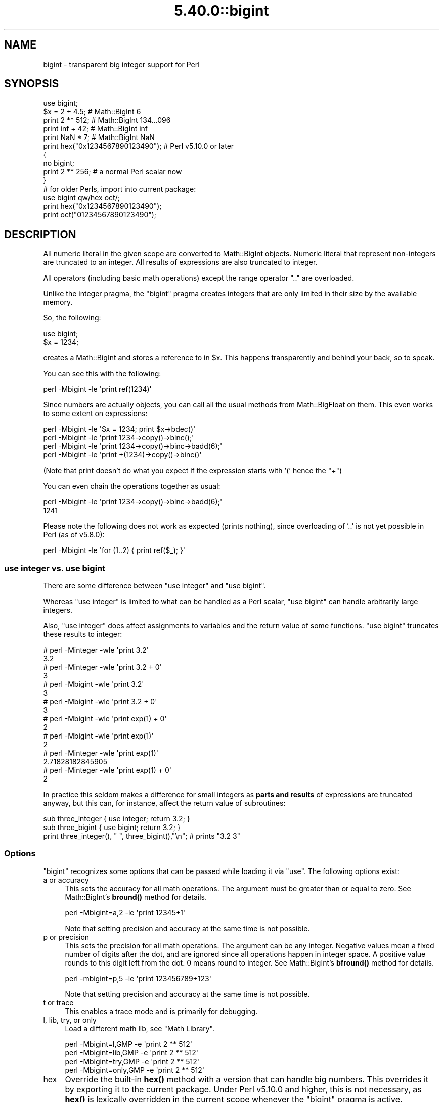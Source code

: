 .\" Automatically generated by Pod::Man 5.0102 (Pod::Simple 3.45)
.\"
.\" Standard preamble:
.\" ========================================================================
.de Sp \" Vertical space (when we can't use .PP)
.if t .sp .5v
.if n .sp
..
.de Vb \" Begin verbatim text
.ft CW
.nf
.ne \\$1
..
.de Ve \" End verbatim text
.ft R
.fi
..
.\" \*(C` and \*(C' are quotes in nroff, nothing in troff, for use with C<>.
.ie n \{\
.    ds C` ""
.    ds C' ""
'br\}
.el\{\
.    ds C`
.    ds C'
'br\}
.\"
.\" Escape single quotes in literal strings from groff's Unicode transform.
.ie \n(.g .ds Aq \(aq
.el       .ds Aq '
.\"
.\" If the F register is >0, we'll generate index entries on stderr for
.\" titles (.TH), headers (.SH), subsections (.SS), items (.Ip), and index
.\" entries marked with X<> in POD.  Of course, you'll have to process the
.\" output yourself in some meaningful fashion.
.\"
.\" Avoid warning from groff about undefined register 'F'.
.de IX
..
.nr rF 0
.if \n(.g .if rF .nr rF 1
.if (\n(rF:(\n(.g==0)) \{\
.    if \nF \{\
.        de IX
.        tm Index:\\$1\t\\n%\t"\\$2"
..
.        if !\nF==2 \{\
.            nr % 0
.            nr F 2
.        \}
.    \}
.\}
.rr rF
.\" ========================================================================
.\"
.IX Title "5.40.0::bigint 3"
.TH 5.40.0::bigint 3 2024-12-13 "perl v5.40.0" "Perl Programmers Reference Guide"
.\" For nroff, turn off justification.  Always turn off hyphenation; it makes
.\" way too many mistakes in technical documents.
.if n .ad l
.nh
.SH NAME
bigint \- transparent big integer support for Perl
.SH SYNOPSIS
.IX Header "SYNOPSIS"
.Vb 1
\&    use bigint;
\&
\&    $x = 2 + 4.5;                       # Math::BigInt 6
\&    print 2 ** 512;                     # Math::BigInt 134...096
\&    print inf + 42;                     # Math::BigInt inf
\&    print NaN * 7;                      # Math::BigInt NaN
\&    print hex("0x1234567890123490");    # Perl v5.10.0 or later
\&
\&    {
\&        no bigint;
\&        print 2 ** 256;                 # a normal Perl scalar now
\&    }
\&
\&    # for older Perls, import into current package:
\&    use bigint qw/hex oct/;
\&    print hex("0x1234567890123490");
\&    print oct("01234567890123490");
.Ve
.SH DESCRIPTION
.IX Header "DESCRIPTION"
All numeric literal in the given scope are converted to Math::BigInt objects.
Numeric literal that represent non-integers are truncated to an integer. All
results of expressions are also truncated to integer.
.PP
All operators (including basic math operations) except the range operator \f(CW\*(C`..\*(C'\fR
are overloaded.
.PP
Unlike the integer pragma, the \f(CW\*(C`bigint\*(C'\fR pragma creates integers that are
only limited in their size by the available memory.
.PP
So, the following:
.PP
.Vb 2
\&    use bigint;
\&    $x = 1234;
.Ve
.PP
creates a Math::BigInt and stores a reference to in \f(CW$x\fR. This happens
transparently and behind your back, so to speak.
.PP
You can see this with the following:
.PP
.Vb 1
\&    perl \-Mbigint \-le \*(Aqprint ref(1234)\*(Aq
.Ve
.PP
Since numbers are actually objects, you can call all the usual methods from
Math::BigFloat on them. This even works to some extent on expressions:
.PP
.Vb 4
\&    perl \-Mbigint \-le \*(Aq$x = 1234; print $x\->bdec()\*(Aq
\&    perl \-Mbigint \-le \*(Aqprint 1234\->copy()\->binc();\*(Aq
\&    perl \-Mbigint \-le \*(Aqprint 1234\->copy()\->binc\->badd(6);\*(Aq
\&    perl \-Mbigint \-le \*(Aqprint +(1234)\->copy()\->binc()\*(Aq
.Ve
.PP
(Note that print doesn't do what you expect if the expression starts with
\&'(' hence the \f(CW\*(C`+\*(C'\fR)
.PP
You can even chain the operations together as usual:
.PP
.Vb 2
\&    perl \-Mbigint \-le \*(Aqprint 1234\->copy()\->binc\->badd(6);\*(Aq
\&    1241
.Ve
.PP
Please note the following does not work as expected (prints nothing), since
overloading of '..' is not yet possible in Perl (as of v5.8.0):
.PP
.Vb 1
\&    perl \-Mbigint \-le \*(Aqfor (1..2) { print ref($_); }\*(Aq
.Ve
.SS "use integer vs. use bigint"
.IX Subsection "use integer vs. use bigint"
There are some difference between \f(CW\*(C`use integer\*(C'\fR and \f(CW\*(C`use bigint\*(C'\fR.
.PP
Whereas \f(CW\*(C`use integer\*(C'\fR is limited to what can be handled as a Perl scalar, \f(CW\*(C`use
bigint\*(C'\fR can handle arbitrarily large integers.
.PP
Also, \f(CW\*(C`use integer\*(C'\fR does affect assignments to variables and the return value
of some functions. \f(CW\*(C`use bigint\*(C'\fR truncates these results to integer:
.PP
.Vb 8
\&    # perl \-Minteger \-wle \*(Aqprint 3.2\*(Aq
\&    3.2
\&    # perl \-Minteger \-wle \*(Aqprint 3.2 + 0\*(Aq
\&    3
\&    # perl \-Mbigint \-wle \*(Aqprint 3.2\*(Aq
\&    3
\&    # perl \-Mbigint \-wle \*(Aqprint 3.2 + 0\*(Aq
\&    3
\&
\&    # perl \-Mbigint \-wle \*(Aqprint exp(1) + 0\*(Aq
\&    2
\&    # perl \-Mbigint \-wle \*(Aqprint exp(1)\*(Aq
\&    2
\&    # perl \-Minteger \-wle \*(Aqprint exp(1)\*(Aq
\&    2.71828182845905
\&    # perl \-Minteger \-wle \*(Aqprint exp(1) + 0\*(Aq
\&    2
.Ve
.PP
In practice this seldom makes a difference for small integers as \fBparts and
results\fR of expressions are truncated anyway, but this can, for instance, affect
the return value of subroutines:
.PP
.Vb 2
\&    sub three_integer { use integer; return 3.2; }
\&    sub three_bigint { use bigint; return 3.2; }
\&
\&    print three_integer(), " ", three_bigint(),"\en";    # prints "3.2 3"
.Ve
.SS Options
.IX Subsection "Options"
\&\f(CW\*(C`bigint\*(C'\fR recognizes some options that can be passed while loading it via
\&\f(CW\*(C`use\*(C'\fR. The following options exist:
.IP "a or accuracy" 4
.IX Item "a or accuracy"
This sets the accuracy for all math operations. The argument must be greater
than or equal to zero. See Math::BigInt's \fBbround()\fR method for details.
.Sp
.Vb 1
\&    perl \-Mbigint=a,2 \-le \*(Aqprint 12345+1\*(Aq
.Ve
.Sp
Note that setting precision and accuracy at the same time is not possible.
.IP "p or precision" 4
.IX Item "p or precision"
This sets the precision for all math operations. The argument can be any
integer. Negative values mean a fixed number of digits after the dot, and are
ignored since all operations happen in integer space. A positive value rounds to
this digit left from the dot. 0 means round to integer. See Math::BigInt's
\&\fBbfround()\fR method for details.
.Sp
.Vb 1
\&    perl \-mbigint=p,5 \-le \*(Aqprint 123456789+123\*(Aq
.Ve
.Sp
Note that setting precision and accuracy at the same time is not possible.
.IP "t or trace" 4
.IX Item "t or trace"
This enables a trace mode and is primarily for debugging.
.IP "l, lib, try, or only" 4
.IX Item "l, lib, try, or only"
Load a different math lib, see "Math Library".
.Sp
.Vb 4
\&    perl \-Mbigint=l,GMP \-e \*(Aqprint 2 ** 512\*(Aq
\&    perl \-Mbigint=lib,GMP \-e \*(Aqprint 2 ** 512\*(Aq
\&    perl \-Mbigint=try,GMP \-e \*(Aqprint 2 ** 512\*(Aq
\&    perl \-Mbigint=only,GMP \-e \*(Aqprint 2 ** 512\*(Aq
.Ve
.IP hex 4
.IX Item "hex"
Override the built-in \fBhex()\fR method with a version that can handle big numbers.
This overrides it by exporting it to the current package. Under Perl v5.10.0 and
higher, this is not necessary, as \fBhex()\fR is lexically overridden in the current
scope whenever the \f(CW\*(C`bigint\*(C'\fR pragma is active.
.IP oct 4
.IX Item "oct"
Override the built-in \fBoct()\fR method with a version that can handle big numbers.
This overrides it by exporting it to the current package. Under Perl v5.10.0 and
higher, this is not so necessary, as \fBoct()\fR is lexically overridden in the
current scope whenever the \f(CW\*(C`bigint\*(C'\fR pragma is active.
.IP "v or version" 4
.IX Item "v or version"
this prints out the name and version of the modules and then exits.
.Sp
.Vb 1
\&    perl \-Mbigint=v
.Ve
.SS "Math Library"
.IX Subsection "Math Library"
Math with the numbers is done (by default) by a backend library module called
Math::BigInt::Calc. The default is equivalent to saying:
.PP
.Vb 1
\&    use bigint lib => \*(AqCalc\*(Aq;
.Ve
.PP
you can change this by using:
.PP
.Vb 1
\&    use bigint lib => \*(AqGMP\*(Aq;
.Ve
.PP
The following would first try to find Math::BigInt::Foo, then Math::BigInt::Bar,
and if this also fails, revert to Math::BigInt::Calc:
.PP
.Vb 1
\&    use bigint lib => \*(AqFoo,Math::BigInt::Bar\*(Aq;
.Ve
.PP
Using c<lib> warns if none of the specified libraries can be found and
Math::BigInt fell back to one of the default libraries. To suppress this
warning, use c<try> instead:
.PP
.Vb 1
\&    use bigint try => \*(AqGMP\*(Aq;
.Ve
.PP
If you want the code to die instead of falling back, use \f(CW\*(C`only\*(C'\fR instead:
.PP
.Vb 1
\&    use bigint only => \*(AqGMP\*(Aq;
.Ve
.PP
Please see the respective module documentation for further details.
.SS "Method calls"
.IX Subsection "Method calls"
Since all numbers are now objects, you can use all methods that are part of the
Math::BigInt API.
.PP
But a warning is in order. When using the following to make a copy of a number,
only a shallow copy will be made.
.PP
.Vb 2
\&    $x = 9; $y = $x;
\&    $x = $y = 7;
.Ve
.PP
Using the copy or the original with overloaded math is okay, e.g., the following
work:
.PP
.Vb 2
\&    $x = 9; $y = $x;
\&    print $x + 1, " ", $y,"\en";     # prints 10 9
.Ve
.PP
but calling any method that modifies the number directly will result in \fBboth\fR
the original and the copy being destroyed:
.PP
.Vb 2
\&    $x = 9; $y = $x;
\&    print $x\->badd(1), " ", $y,"\en";        # prints 10 10
\&
\&    $x = 9; $y = $x;
\&    print $x\->binc(1), " ", $y,"\en";        # prints 10 10
\&
\&    $x = 9; $y = $x;
\&    print $x\->bmul(2), " ", $y,"\en";        # prints 18 18
.Ve
.PP
Using methods that do not modify, but test that the contents works:
.PP
.Vb 2
\&    $x = 9; $y = $x;
\&    $z = 9 if $x\->is_zero();                # works fine
.Ve
.PP
See the documentation about the copy constructor and \f(CW\*(C`=\*(C'\fR in overload, as well
as the documentation in Math::BigInt for further details.
.SS Methods
.IX Subsection "Methods"
.IP \fBinf()\fR 4
.IX Item "inf()"
A shortcut to return Math::BigInt\->\fBbinf()\fR. Useful because Perl does not always
handle bareword \f(CW\*(C`inf\*(C'\fR properly.
.IP \fBNaN()\fR 4
.IX Item "NaN()"
A shortcut to return Math::BigInt\->\fBbnan()\fR. Useful because Perl does not always
handle bareword \f(CW\*(C`NaN\*(C'\fR properly.
.IP e 4
.IX Item "e"
.Vb 1
\&    # perl \-Mbigint=e \-wle \*(Aqprint e\*(Aq
.Ve
.Sp
Returns Euler's number \f(CW\*(C`e\*(C'\fR, aka \fBexp\fR\|(1). Note that under \f(CW\*(C`bigint\*(C'\fR, this is
truncated to an integer, i.e., 2.
.IP PI 4
.IX Item "PI"
.Vb 1
\&    # perl \-Mbigint=PI \-wle \*(Aqprint PI\*(Aq
.Ve
.Sp
Returns PI. Note that under \f(CW\*(C`bigint\*(C'\fR, this is truncated to an integer, i.e., 3.
.IP \fBbexp()\fR 4
.IX Item "bexp()"
.Vb 1
\&    bexp($power, $accuracy);
.Ve
.Sp
Returns Euler's number \f(CW\*(C`e\*(C'\fR raised to the appropriate power, to the wanted
accuracy.
.Sp
Note that under \f(CW\*(C`bigint\*(C'\fR, the result is truncated to an integer.
.Sp
Example:
.Sp
.Vb 1
\&    # perl \-Mbigint=bexp \-wle \*(Aqprint bexp(1,80)\*(Aq
.Ve
.IP \fBbpi()\fR 4
.IX Item "bpi()"
.Vb 1
\&    bpi($accuracy);
.Ve
.Sp
Returns PI to the wanted accuracy. Note that under \f(CW\*(C`bigint\*(C'\fR, this is truncated
to an integer, i.e., 3.
.Sp
Example:
.Sp
.Vb 1
\&    # perl \-Mbigint=bpi \-wle \*(Aqprint bpi(80)\*(Aq
.Ve
.IP \fBaccuracy()\fR 4
.IX Item "accuracy()"
Set or get the accuracy.
.IP \fBprecision()\fR 4
.IX Item "precision()"
Set or get the precision.
.IP \fBround_mode()\fR 4
.IX Item "round_mode()"
Set or get the rounding mode.
.IP \fBdiv_scale()\fR 4
.IX Item "div_scale()"
Set or get the division scale.
.IP \fBin_effect()\fR 4
.IX Item "in_effect()"
.Vb 1
\&    use bigint;
\&
\&    print "in effect\en" if bigint::in_effect;       # true
\&    {
\&        no bigint;
\&        print "in effect\en" if bigint::in_effect;   # false
\&    }
.Ve
.Sp
Returns true or false if \f(CW\*(C`bigint\*(C'\fR is in effect in the current scope.
.Sp
This method only works on Perl v5.9.4 or later.
.SH CAVEATS
.IX Header "CAVEATS"
.IP "Hexadecimal, octal, and binary floating point literals" 4
.IX Item "Hexadecimal, octal, and binary floating point literals"
Perl (and this module) accepts hexadecimal, octal, and binary floating point
literals, but use them with care with Perl versions before v5.32.0, because some
versions of Perl silently give the wrong result.
.IP "Operator vs literal overloading" 4
.IX Item "Operator vs literal overloading"
\&\f(CW\*(C`bigint\*(C'\fR works by overloading handling of integer and floating point literals,
converting them to Math::BigInt objects.
.Sp
This means that arithmetic involving only string values or string literals are
performed using Perl's built-in operators.
.Sp
For example:
.Sp
.Vb 4
\&    use bigint;
\&    my $x = "900000000000000009";
\&    my $y = "900000000000000007";
\&    print $x \- $y;
.Ve
.Sp
outputs \f(CW0\fR on default 32\-bit builds, since \f(CW\*(C`bigint\*(C'\fR never sees the string
literals. To ensure the expression is all treated as \f(CW\*(C`Math::BigInt\*(C'\fR objects,
use a literal number in the expression:
.Sp
.Vb 1
\&    print +(0+$x) \- $y;
.Ve
.IP Ranges 4
.IX Item "Ranges"
Perl does not allow overloading of ranges, so you can neither safely use ranges
with \f(CW\*(C`bigint\*(C'\fR endpoints, nor is the iterator variable a \f(CW\*(C`Math::BigInt\*(C'\fR.
.Sp
.Vb 7
\&    use 5.010;
\&    for my $i (12..13) {
\&      for my $j (20..21) {
\&        say $i ** $j;  # produces a floating\-point number,
\&                       # not an object
\&      }
\&    }
.Ve
.IP \fBin_effect()\fR 4
.IX Item "in_effect()"
This method only works on Perl v5.9.4 or later.
.IP \fBhex()\fR/\fBoct()\fR 4
.IX Item "hex()/oct()"
\&\f(CW\*(C`bigint\*(C'\fR overrides these routines with versions that can also handle big
integer values. Under Perl prior to version v5.9.4, however, this will not
happen unless you specifically ask for it with the two import tags "hex" and
"oct" \- and then it will be global and cannot be disabled inside a scope with
\&\f(CW\*(C`no bigint\*(C'\fR:
.Sp
.Vb 1
\&    use bigint qw/hex oct/;
\&
\&    print hex("0x1234567890123456");
\&    {
\&        no bigint;
\&        print hex("0x1234567890123456");
\&    }
.Ve
.Sp
The second call to \fBhex()\fR will warn about a non-portable constant.
.Sp
Compare this to:
.Sp
.Vb 1
\&    use bigint;
\&
\&    # will warn only under Perl older than v5.9.4
\&    print hex("0x1234567890123456");
.Ve
.SH EXAMPLES
.IX Header "EXAMPLES"
Some cool command line examples to impress the Python crowd ;) You might want
to compare them to the results under \-Mbigfloat or \-Mbigrat:
.PP
.Vb 5
\&    perl \-Mbigint \-le \*(Aqprint sqrt(33)\*(Aq
\&    perl \-Mbigint \-le \*(Aqprint 2**255\*(Aq
\&    perl \-Mbigint \-le \*(Aqprint 4.5+2**255\*(Aq
\&    perl \-Mbigint \-le \*(Aqprint 123\->is_odd()\*(Aq
\&    perl \-Mbigint=l,GMP \-le \*(Aqprint 7 ** 7777\*(Aq
.Ve
.SH BUGS
.IX Header "BUGS"
Please report any bugs or feature requests to
\&\f(CW\*(C`bug\-bignum at rt.cpan.org\*(C'\fR, or through the web interface at
<https://rt.cpan.org/Ticket/Create.html?Queue=bignum> (requires login).
We will be notified, and then you'll automatically be notified of
progress on your bug as I make changes.
.SH SUPPORT
.IX Header "SUPPORT"
You can find documentation for this module with the perldoc command.
.PP
.Vb 1
\&    perldoc bigint
.Ve
.PP
You can also look for information at:
.IP \(bu 4
GitHub
.Sp
<https://github.com/pjacklam/p5\-bignum>
.IP \(bu 4
RT: CPAN's request tracker
.Sp
<https://rt.cpan.org/Dist/Display.html?Name=bignum>
.IP \(bu 4
MetaCPAN
.Sp
<https://metacpan.org/release/bignum>
.IP \(bu 4
CPAN Testers Matrix
.Sp
<http://matrix.cpantesters.org/?dist=bignum>
.SH LICENSE
.IX Header "LICENSE"
This program is free software; you may redistribute it and/or modify it under
the same terms as Perl itself.
.SH "SEE ALSO"
.IX Header "SEE ALSO"
bignum and bigrat.
.PP
Math::BigInt, Math::BigFloat, Math::BigRat and Math::Big as well as
Math::BigInt::FastCalc, Math::BigInt::Pari and Math::BigInt::GMP.
.SH AUTHORS
.IX Header "AUTHORS"
.IP \(bu 4
(C) by Tels <http://bloodgate.com/> in early 2002 \- 2007.
.IP \(bu 4
Maintained by Peter John Acklam <pjacklam@gmail.com>, 2014\-.
